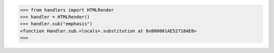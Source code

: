 >>> from handlers import HTMLRender
>>> handler = HTMLRender()  
>>> handler.sub("emphasis")
<function Handler.sub.<locals>.substitution at 0x000001AE52718AE0>
>>> 